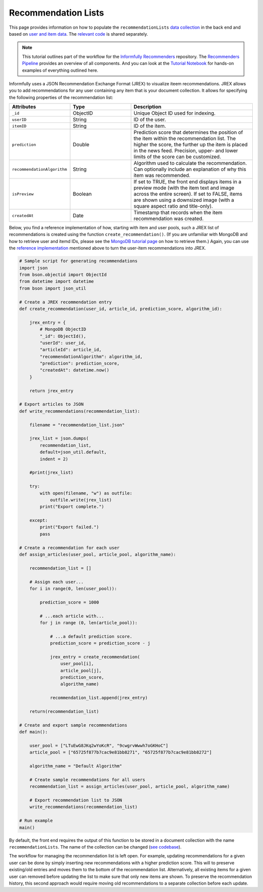 Recommendation Lists
====================

This page provides information on how to populate the ``recommendationLists`` `data collection <https://informfully.readthedocs.io/en/latest/database.html>`_ in the back end and based on `user and item data <https://informfully.readthedocs.io/en/latest/compass.html>`_.
The `relevant code <https://github.com/Informfully/Documentation/tree/main/sample>`_ is shared separately.

.. note::

  This tutorial outlines part of the workflow for the `Informfully Recommenders <https://github.com/Informfully/Recommenders>`_ repository.
  The `Recommenders Pipeline <https://informfully.readthedocs.io/en/latest/recommenders.html>`_ provides an overview of all components.
  And you can look at the `Tutorial Notebook <https://github.com/Informfully/Experiments/tree/main/experiments/tutorial>`_ for hands-on examples of everything outlined here.

Informfully uses a JSON Recommendation Exchange Format (JREX) to visualize iteem recommendations.
JREX allows you to add recommendations for any user containing any item that is your document collection.
It allows for specifying the following properties of the recommendation list:

..
  ID (ObjectID): Unique Object ID used for indexing.
  userID (String): ID of the user.
  itemID (String): ID of the item.
  prediction (Double): Prediction score that determines the position of the item within the recommendation list. The higher the score, the further up the item is placed in the news feed. Precision, upper, and lower limits of the score can be customized.
  recommendationAlgorithm (String): Algorithm used to calculate the recommendation. Can optionally include an explanation of why this item was recommended.
  isPreview (Boolean): The front end can display (or feature) items in a preview mode (with the item text and image across the entire screen. Alternatively, items can be shown using a downsized image with a square aspect ratio and title-only.
  createdAt (Date): Timestamp that records when the item recommendation was created.

.. list-table::
   :widths: 25 25 50
   :header-rows: 1

   * - Attributes
     - Type
     - Description
   * - ``_id``
     - ObjectID
     - Unique Object ID used for indexing.
   * - ``userID``
     - String
     - ID of the user.
   * - ``itemID``
     - String
     - ID of the item.
   * - ``prediction``
     - Double
     - Prediction score that determines the position of the item within the recommendation list. The higher the score, the further up the item is placed in the news feed. Precision, upper- and lower limits of the score can be customized.
   * - ``recommendationAlgorithm``
     - String
     - Algorithm used to calculate the recommendation. Can optionally include an explanation of why this item was recommended.
   * - ``isPreview``
     - Boolean
     - If set to TRUE, the front end displays items in a preview mode (with the item text and image across the entire screen). If set to FALSE, items are shown using a downsized image (with a square aspect ratio and title-only).
   * - ``createdAt``
     - Date
     - Timestamp that records when the item recommendation was created.

Below, you find a reference implementation of how, starting with item and user pools, such a JREX list of recommendations is created using the function ``create_recommendation()``.
(If you are unfamiliar with MongoDB and how to retrieve user and itemd IDs, please see the `MongoDB tutorial page <https://informfully.readthedocs.io/en/latest/compass.html>`_ on how to retrieve them.)
Again, you can use the `reference implementation <https://github.com/Informfully/Documentation/tree/main/sample>`_ mentioned above to turn the user-item recommendations into JREX.

.. code-block:: python

    # Sample script for generating recommendations
    import json
    from bson.objectid import ObjectId
    from datetime import datetime
    from bson import json_util

    # Create a JREX recommendation entry
    def create_recommendation(user_id, article_id, prediction_score, algorithm_id):

        jrex_entry = {
            # MongoDB ObjectID
            "_id": ObjectId(),
            "userId": user_id,
            "articleId": article_id,
            "recommendationAlgorithm": algorithm_id,
            "prediction": prediction_score,
            "createdAt": datetime.now()
        }

        return jrex_entry

    # Export articles to JSON
    def write_recommendations(recommendation_list):

        filename = "recommendation_list.json"
        
        jrex_list = json.dumps(
            recommendation_list, 
            default=json_util.default, 
            indent = 2)
        
        #print(jrex_list)

        try:
            with open(filename, "w") as outfile:
                outfile.write(jrex_list)
            print("Export complete.")

        except:
            print("Export failed.")
            pass

    # Create a recommendation for each user
    def assign_articles(user_pool, article_pool, algorithm_name):

        recommendation_list = []

        # Assign each user...
        for i in range(0, len(user_pool)):

            prediction_score = 1000

            # ...each article with...
            for j in range (0, len(article_pool)):
                
                # ...a default prediction score.
                prediction_score = prediction_score - j

                jrex_entry = create_recommendation(
                    user_pool[i], 
                    article_pool[j], 
                    prediction_score, 
                    algorithm_name)

                recommendation_list.append(jrex_entry)

        return(recommendation_list)

    # Create and export sample recommendations
    def main():

        user_pool = ["LTuEwG8JKq2wYoKcR", "9cwgrvWwwh7oGKHoC"]
        article_pool = ["65725f877b7cac9e81bb8271", "65725f877b7cac9e81bb8272"]
        
        algorithm_name = "Default Algorithm"

        # Create sample recommendations for all users
        recommendation_list = assign_articles(user_pool, article_pool, algorithm_name)

        # Export recommendation list to JSON
        write_recommendations(recommendation_list)

    # Run example
    main()

By default, the front end requires the output of this function to be stored in a document collection with the name ``recommendationLists``.
The name of the collection can be changed (`see codebase <https://github.com/Informfully/Platform/blob/main/backend/imports/api/recommendations.js>`_).

The workflow for managing the recommendation list is left open.
For example, updating recommendations for a given user can be done by simply inserting new recommendations with a higher prediction score.
This will to preserve existing/old entries and moves them to the bottom of the recommendation list.
Alternatively, all existing items for a given user can removed before updating the list to make sure that only new items are shown.
To preserve the recommendation history, this second approach would require moving old recommendations to a separate collection before each update.
